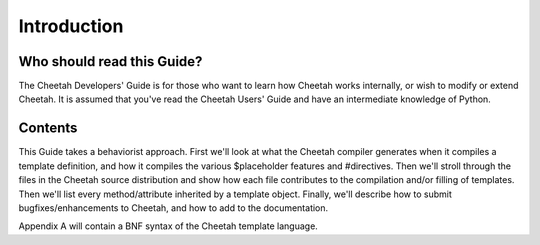 Introduction
============

.. _introduction:

Who should read this Guide?
---------------------------

The Cheetah Developers' Guide is for those who want to learn how
Cheetah works internally, or wish to modify or extend Cheetah. It
is assumed that you've read the Cheetah Users' Guide and have an
intermediate knowledge of Python.

Contents
--------

This Guide takes a behaviorist approach. First we'll look at what
the Cheetah compiler generates when it compiles a template
definition, and how it compiles the various $placeholder features
and #directives. Then we'll stroll through the files in the Cheetah
source distribution and show how each file contributes to the
compilation and/or filling of templates. Then we'll list every
method/attribute inherited by a template object. Finally, we'll
describe how to submit bugfixes/enhancements to Cheetah, and how to
add to the documentation.

Appendix A will contain a BNF syntax of the Cheetah template
language.


